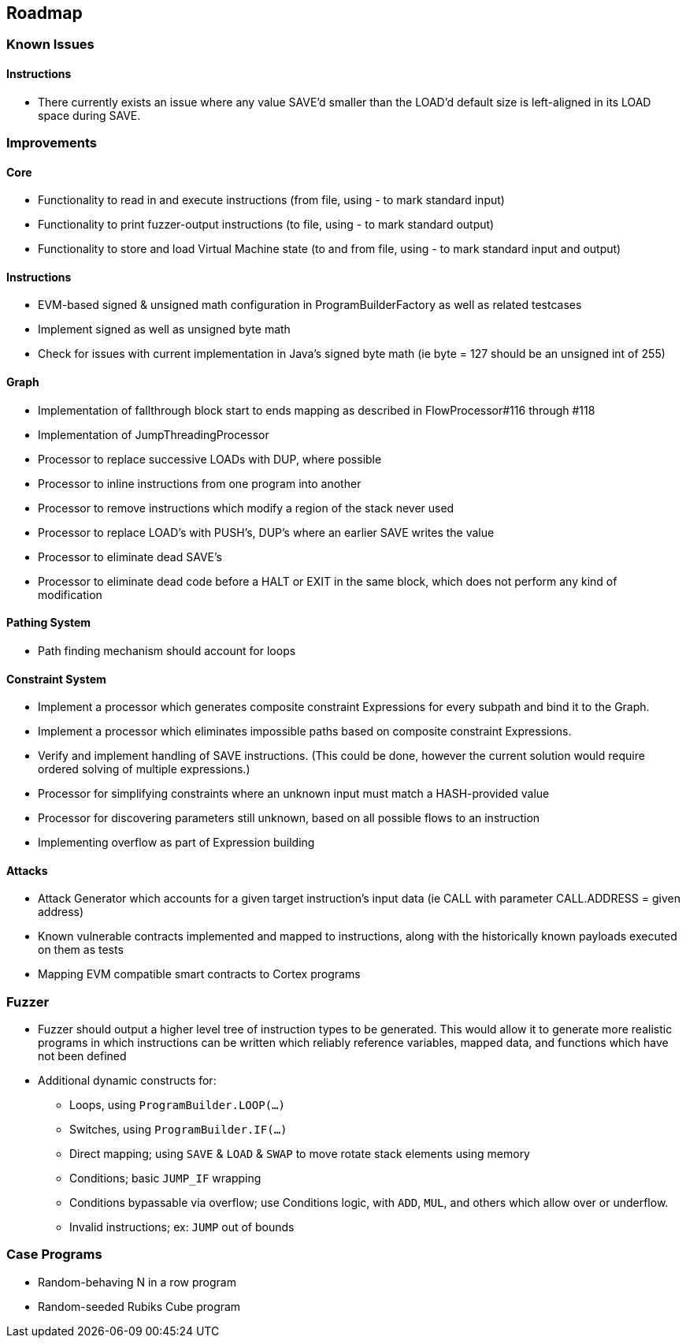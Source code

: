 == Roadmap

=== Known Issues

==== Instructions

* There currently exists an issue where any value SAVE'd smaller than the LOAD'd default size is left-aligned in its LOAD space during SAVE.

=== Improvements

==== Core

* Functionality to read in and execute instructions (from file, using - to mark standard input)
* Functionality to print fuzzer-output instructions (to file, using - to mark standard output)
* Functionality to store and load Virtual Machine state (to and from file, using - to mark standard input and output)

==== Instructions

* EVM-based signed & unsigned math configuration in ProgramBuilderFactory as well as related testcases
* Implement signed as well as unsigned byte math
* Check for issues with current implementation in Java's signed byte math (ie byte = 127 should be an unsigned int of 255)

==== Graph

* Implementation of fallthrough block start to ends mapping as described in FlowProcessor#116 through #118
* Implementation of JumpThreadingProcessor
* Processor to replace successive LOADs with DUP, where possible
* Processor to inline instructions from one program into another
* Processor to remove instructions which modify a region of the stack never used
* Processor to replace LOAD's with PUSH's, DUP's where an earlier SAVE writes the value
* Processor to eliminate dead SAVE's
* Processor to eliminate dead code before a HALT or EXIT in the same block, which does not perform any kind of modification

==== Pathing System

* Path finding mechanism should account for loops

==== Constraint System

* Implement a processor which generates composite constraint Expressions for every subpath and bind it to the Graph.
* Implement a processor which eliminates impossible paths based on composite constraint Expressions.
* Verify and implement handling of SAVE instructions. (This could be done, however the current solution would require ordered solving of multiple expressions.)
* Processor for simplifying constraints where an unknown input must match a HASH-provided value
* Processor for discovering parameters still unknown, based on all possible flows to an instruction
* Implementing overflow as part of Expression building

==== Attacks

* Attack Generator which accounts for a given target instruction's input data (ie CALL with parameter CALL.ADDRESS = given address)
* Known vulnerable contracts implemented and mapped to instructions, along with the historically known payloads executed on them as tests
* Mapping EVM compatible smart contracts to Cortex programs

=== Fuzzer

* Fuzzer should output a higher level tree of instruction types to be generated. This would allow it to generate more realistic programs in which
  instructions can be written which reliably reference variables, mapped data, and functions which have not been defined
* Additional dynamic constructs for:
  - Loops, using `ProgramBuilder.LOOP(...)`
  - Switches, using `ProgramBuilder.IF(...)`
  - Direct mapping; using `SAVE` & `LOAD` & `SWAP` to move rotate stack elements using memory
  - Conditions; basic `JUMP_IF` wrapping
  - Conditions bypassable via overflow; use Conditions logic, with `ADD`, `MUL`, and others which allow over or underflow.
  - Invalid instructions; ex: `JUMP` out of bounds

=== Case Programs

* Random-behaving N in a row program
* Random-seeded Rubiks Cube program

